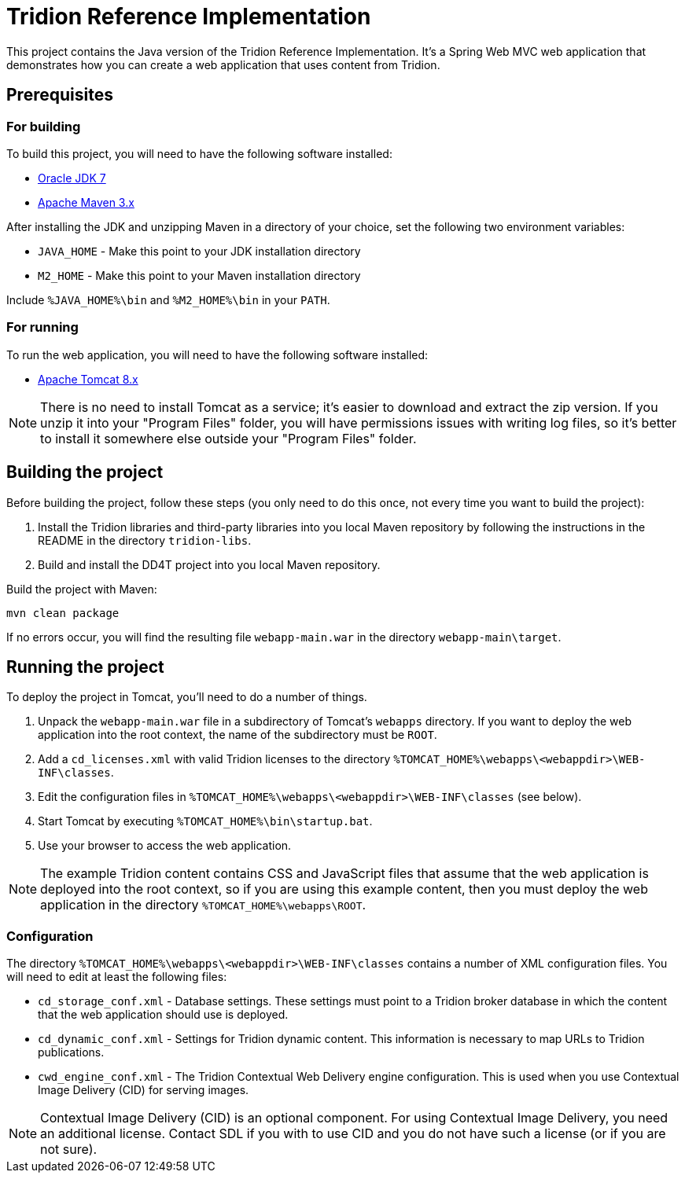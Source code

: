 = Tridion Reference Implementation

This project contains the Java version of the Tridion Reference Implementation. It's a Spring Web MVC web application
that demonstrates how you can create a web application that uses content from Tridion.

== Prerequisites

=== For building

To build this project, you will need to have the following software installed:

* http://www.oracle.com/technetwork/java/javase/downloads/index.html[Oracle JDK 7]
* https://maven.apache.org/[Apache Maven 3.x]

After installing the JDK and unzipping Maven in a directory of your choice, set the following two environment variables:

* `JAVA_HOME` - Make this point to your JDK installation directory
* `M2_HOME` - Make this point to your Maven installation directory

Include `%JAVA_HOME%\bin` and `%M2_HOME%\bin` in your `PATH`.

=== For running

To run the web application, you will need to have the following software installed:

* http://tomcat.apache.org/[Apache Tomcat 8.x]

NOTE: There is no need to install Tomcat as a service; it's easier to download and extract the zip version. If you
unzip it into your "Program Files" folder, you will have permissions issues with writing log files, so it's better to
install it somewhere else outside your "Program Files" folder.

== Building the project

Before building the project, follow these steps (you only need to do this once, not every time you want to build the
project):

. Install the Tridion libraries and third-party libraries into you local Maven repository by following the instructions
    in the README in the directory `tridion-libs`.
. Build and install the DD4T project into you local Maven repository.

Build the project with Maven:

----
mvn clean package
----

If no errors occur, you will find the resulting file `webapp-main.war` in the directory `webapp-main\target`.

== Running the project

To deploy the project in Tomcat, you'll need to do a number of things.

. Unpack the `webapp-main.war` file in a subdirectory of Tomcat's `webapps` directory. If you want to deploy the web
application into the root context, the name of the subdirectory must be `ROOT`.
. Add a `cd_licenses.xml` with valid Tridion licenses to the directory `%TOMCAT_HOME%\webapps\<webappdir>\WEB-INF\classes`.
. Edit the configuration files in `%TOMCAT_HOME%\webapps\<webappdir>\WEB-INF\classes` (see below).
. Start Tomcat by executing `%TOMCAT_HOME%\bin\startup.bat`.
. Use your browser to access the web application.

NOTE: The example Tridion content contains CSS and JavaScript files that assume that the web application is deployed
into the root context, so if you are using this example content, then you must deploy the web application in the
directory `%TOMCAT_HOME%\webapps\ROOT`.

=== Configuration

The directory `%TOMCAT_HOME%\webapps\<webappdir>\WEB-INF\classes` contains a number of XML configuration files. You
will need to edit at least the following files:

* `cd_storage_conf.xml` - Database settings. These settings must point to a Tridion broker database in which the content
that the web application should use is deployed.
* `cd_dynamic_conf.xml` - Settings for Tridion dynamic content. This information is necessary to map URLs to Tridion
publications.
* `cwd_engine_conf.xml` - The Tridion Contextual Web Delivery engine configuration. This is used when you use
Contextual Image Delivery (CID) for serving images.

NOTE: Contextual Image Delivery (CID) is an optional component. For using Contextual Image Delivery, you need an
additional license. Contact SDL if you with to use CID and you do not have such a license (or if you are not sure).
